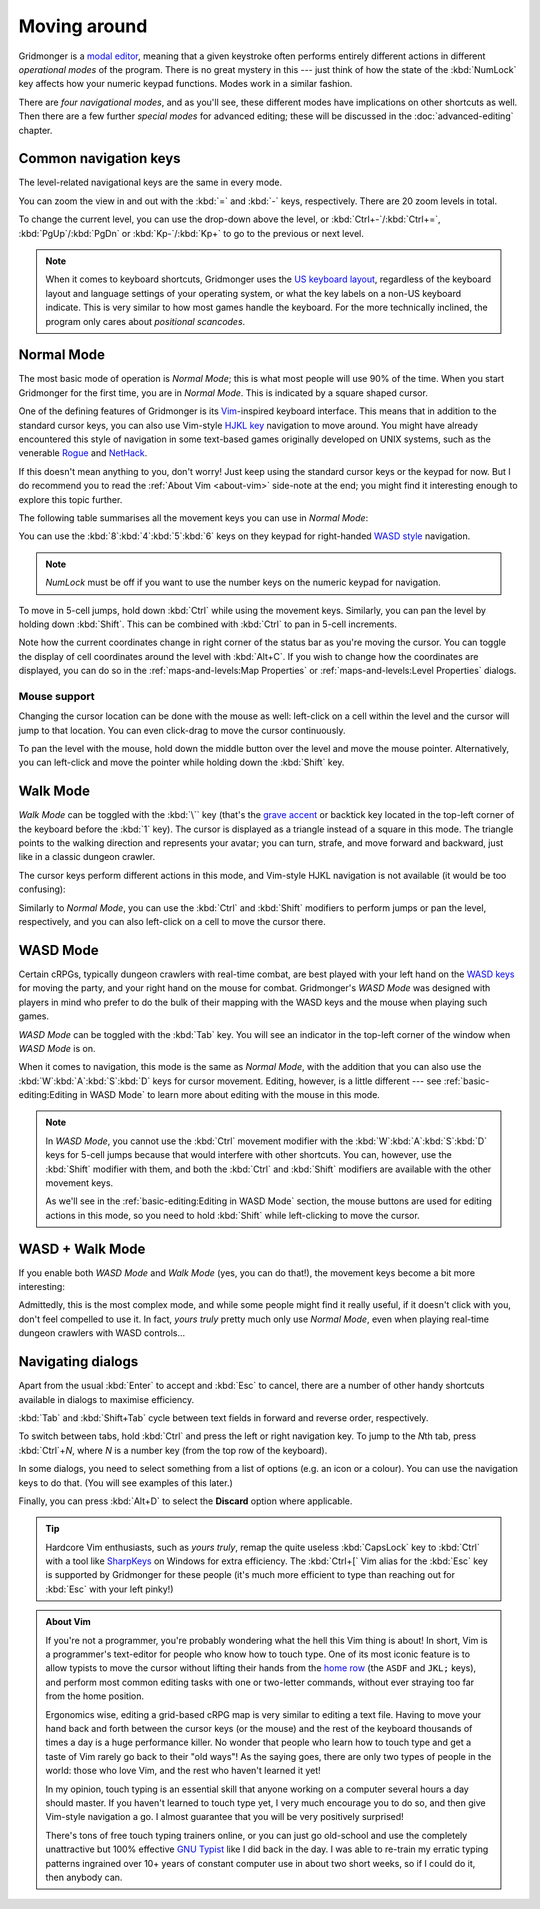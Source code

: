 *************
Moving around
*************

Gridmonger is a `modal editor
<https://en.wikipedia.org/wiki/Mode_(user_interface)>`_, meaning that a given
keystroke often performs entirely different actions in different *operational
modes* of the program.  There is no great mystery in this --- just think of
how the state of the :kbd:`NumLock` key affects how your numeric keypad
functions. Modes work in a similar fashion.

There are *four navigational modes*, and as you'll see, these different modes
have implications on other shortcuts as well. Then there are a few further
*special modes* for advanced editing; these will be discussed in the
:doc:`advanced-editing` chapter.


Common navigation keys
======================

The level-related navigational keys are the same in every mode.


You can zoom the view in and out with the :kbd:`=` and :kbd:`-` keys,
respectively. There are 20 zoom levels in total.

To change the current level, you can use the drop-down above the level, or
:kbd:`Ctrl+-`/:kbd:`Ctrl+=`, :kbd:`PgUp`/:kbd:`PgDn` or :kbd:`Kp-`/:kbd:`Kp+`
to go to the previous or next level.

.. note::

   When it comes to keyboard shortcuts, Gridmonger uses the `US keyboard
   layout <https://kbdlayout.info/KBDUS>`_, regardless of the keyboard layout
   and language settings of your operating system, or what the key labels on
   a non-US keyboard indicate. This is very similar to how most games handle
   the keyboard. For the more technically inclined, the program only cares
   about *positional scancodes*.


Normal Mode
===========

The most basic mode of operation is *Normal Mode*; this is what most people
will use 90% of the time. When you start Gridmonger for the first time, you
are in *Normal Mode*. This is indicated by a square shaped cursor.

.. raw:: html

    <div class="figure">
      <a href="_static/img/mode-normal.png" class="glightbox">
        <img alt="Normal mode (square cursor)" src="_static/img/mode-normal.png" style="width: 25%;">
      </a>
        <p class="caption">
          <span>Normal Mode (square cursor)</span>
        </p>
    </div>


One of the defining features of Gridmonger is its `Vim
<https://en.wikipedia.org/wiki/Vim_(text_editor)>`_-inspired keyboard
interface. This means that in addition to the standard cursor keys, you can
also use Vim-style `HJKL key
<https://en.wikipedia.org/wiki/Arrow_keys#HJKL_keys>`_ navigation to move
around. You might have already encountered this style of navigation in
some text-based games originally developed on UNIX systems, such as the
venerable `Rogue <https://en.wikipedia.org/wiki/Rogue_(video_game)>`_ and `NetHack
<https://en.wikipedia.org/wiki/NetHack>`_.

If this doesn't mean anything to you, don't worry! Just keep using the
standard cursor keys or the keypad for now. But I do recommend you to read the
:ref:`About Vim <about-vim>` side-note at the end; you might find it
interesting enough to explore this topic further.

The following table summarises all the movement keys you can use in *Normal
Mode*:

.. raw:: html

    <table class="shortcuts std-move-keys">
      <thead>
        <tr>
          <th>Arrow</th>
          <th>Keypad</th>
          <th>Vim</th>
          <th></th>
        </tr>
      </thead>

      <tbody class="no-padding">
        <tr>
          <td><kbd>&larr;</kbd></td>
          <td><kbd>kp 4</kbd></td>
          <td><kbd>H</kbd></td>
          <td>Left</td>
        </tr>
        <tr>
          <td><kbd>&rarr;</kbd></td>
          <td><kbd>kp 6</kbd></td>
          <td><kbd>L</kbd></td>
          <td>Right</td>
        </tr>
        <tr>
          <td><kbd>&uarr;</kbd></td>
          <td><kbd>kp 8</kbd></td>
          <td><kbd>K</kbd></td>
          <td>Up</td>
        </tr>
        <tr>
          <td><kbd>&darr;</kbd></td>
          <td><kbd>kp 2</kbd><kbd>kp 5</kbd></td>
          <td><kbd>J</kbd></td>
          <td>Down</td>
        </tr>
      </tbody>
    </table>


You can use the :kbd:`8`:kbd:`4`:kbd:`5`:kbd:`6` keys on they keypad for
right-handed `WASD style
<https://en.wikipedia.org/wiki/Arrow_keys#WASD_keys>`_ navigation.

.. note::

  *NumLock* must be off if you want to use the number keys on the numeric
  keypad for navigation.


To move in 5-cell jumps, hold down :kbd:`Ctrl` while using the movement keys.
Similarly, you can pan the level by holding down :kbd:`Shift`. This can be
combined with :kbd:`Ctrl` to pan in 5-cell increments.

Note how the current coordinates change in right corner of the status bar as
you're moving the cursor. You can toggle the display of cell
coordinates around the level with :kbd:`Alt+C`. If you wish to change how the
coordinates are displayed, you can do so in the :ref:`maps-and-levels:Map
Properties` or :ref:`maps-and-levels:Level Properties` dialogs.

Mouse support
-------------

Changing the cursor location can be done with the mouse as well: left-click on
a cell within the level and the cursor will jump to that location. You can
even click-drag to move the cursor continuously.

To pan the level with the mouse, hold down the middle button over the level
and move the mouse pointer. Alternatively, you can left-click and move the
pointer while holding down the :kbd:`Shift` key.


Walk Mode
=========

*Walk Mode* can be toggled with the :kbd:`\`` key (that's the `grave accent
<https://en.wikipedia.org/wiki/Grave_accent>`_ or backtick key located in the
top-left corner of the keyboard before the :kbd:`1` key). The cursor is
displayed as a triangle instead of a square in this mode. The triangle points
to the walking direction and represents your avatar; you can turn, strafe, and
move forward and backward, just like in a classic dungeon crawler.

.. raw:: html

    <div class="figure">
      <a href="_static/img/mode-normal.png" class="glightbox">
        <img alt="Walk mode (triangle cursor pointing to the walking direction)" src="_static/img/mode-walk.png" style="width: 25%;">
      </a>
        <p class="caption">
          <span>Walk Mode (triangle cursor pointing to the walking direction)</span>
        </p>
    </div>


The cursor keys perform different actions in this mode, and Vim-style HJKL
navigation is not available (it would be too confusing):


.. raw:: html

    <table class="shortcuts std-move-keys">
      <thead>
        <tr>
          <th>Arrow</th>
          <th>Keypad</th>
          <th></th>
        </tr>
      </thead>
      <tbody class="no-padding">
        <tr>
          <td><kbd>&larr;</kbd></td>
          <td><kbd>kp 4</kbd></td>
          <td>Strafe left</td>
        </tr>
        <tr>
          <td><kbd>&rarr;</kbd></td>
          <td><kbd>kp 6</kbd></td>
          <td>Strafe right</td>
        </tr>
        <tr>
          <td><kbd>&uarr;</kbd></td>
          <td><kbd>kp 8</kbd></td>
          <td>Forward</td>
        </tr>
        <tr>
          <td><kbd>&darr;</kbd></td>
          <td><kbd>kp 2</kbd><kbd>kp 5</kbd></td>
          <td>Backward</td>
        </tr>
        <tr>
          <td>&ndash;</td>
          <td><kbd>kp 7</kbd></td>
          <td>Turn left</td>
        </tr>
        <tr>
          <td>&ndash;</td>
          <td><kbd>kp 9</kbd></td>
          <td>Turn right</td>
        </tr>
      </tbody>
    </table>

Similarly to *Normal Mode*, you can use the :kbd:`Ctrl` and :kbd:`Shift`
modifiers to perform jumps or pan the level, respectively, and you can also
left-click on a cell to move the cursor there.


WASD Mode
=========

Certain cRPGs, typically dungeon crawlers with real-time combat, are best
played with your left hand on the `WASD keys
<https://en.wikipedia.org/wiki/Arrow_keys#WASD_keys>`_ for moving the party,
and your right hand on the mouse for combat. Gridmonger's *WASD Mode* was
designed with players in mind who prefer to do the bulk of their mapping
with the WASD keys and the mouse when playing such games.

*WASD Mode* can be toggled with the :kbd:`Tab` key. You will see an indicator
in the top-left corner of the window when *WASD Mode* is on.

.. raw:: html

    <div class="figure">
      <a href="_static/img/mode-wasd.png" class="glightbox">
        <img alt="WASD Mode (square cursor and WASD indicator)" src="_static/img/mode-wasd.png" style="width: 25%;">
      </a>
        <p class="caption">
          <span>WASD Mode (square cursor and WASD indicator)</span>
        </p>
    </div>


When it comes to navigation, this mode is the same as *Normal Mode*, with the
addition that you can also use the :kbd:`W`:kbd:`A`:kbd:`S`:kbd:`D` keys for
cursor movement. Editing, however, is a little different --- see
:ref:`basic-editing:Editing in WASD Mode` to learn more about editing with the
mouse in this mode.

.. note::

   In *WASD Mode*, you cannot use the :kbd:`Ctrl` movement modifier with the
   :kbd:`W`:kbd:`A`:kbd:`S`:kbd:`D` keys for 5-cell jumps because that would
   interfere with other shortcuts. You can, however, use the :kbd:`Shift`
   modifier with them, and both the :kbd:`Ctrl` and :kbd:`Shift` modifiers are
   available with the other movement keys.

   As we'll see in the :ref:`basic-editing:Editing in WASD Mode` section, the
   mouse buttons are used for editing actions in this mode, so you need to
   hold :kbd:`Shift` while left-clicking to move the cursor.


.. rst-class:: style2

WASD + Walk Mode
================

If you enable both *WASD Mode* and *Walk Mode* (yes, you can do that!), the
movement keys become a bit more interesting:

.. raw:: html

    <table class="shortcuts std-move-keys">
      <thead>
        <tr>
          <th>Arrow</th>
          <th>Keypad</th>
          <th>WASD</th>
          <th></th>
        </tr>
      </thead>
      <tbody class="no-padding">
        <tr>
          <td><kbd>&larr;</kbd></td>
          <td><kbd>kp 4</kbd></td>
          <td><kbd>A</kbd></td>
          <td>Strafe left</td>
        </tr>
        <tr>
          <td><kbd>&rarr;</kbd></td>
          <td><kbd>kp 6</kbd></td>
          <td><kbd>D</kbd></td>
          <td>Strafe right</td>
        </tr>
        <tr>
          <td><kbd>&uarr;</kbd></td>
          <td><kbd>kp 8</kbd></td>
          <td><kbd>W</kbd></td>
          <td>Forward</td>
        </tr>
        <tr>
          <td><kbd>&darr;</kbd></td>
          <td><kbd>kp 2</kbd><kbd>kp 5</kbd></td>
          <td><kbd>S</kbd></td>
          <td>Backward</td>
        </tr>
        <tr>
          <td>&ndash;</td>
          <td><kbd>kp 7</kbd></td>
          <td><kbd>Q</kbd></td>
          <td>Turn left</td>
        </tr>
        <tr>
          <td>&ndash;</td>
          <td><kbd>kp 9</kbd></td>
          <td><kbd>E</kbd></td>
          <td>Turn right</td>
        </tr>
      </tbody>
    </table>


Admittedly, this is the most complex mode, and while some people might find it
really useful, if it doesn't click with you, don't feel compelled to use it.
In fact, *yours truly* pretty much only use *Normal Mode*, even when playing
real-time dungeon crawlers with WASD controls...

.. raw:: html

    <div class="figure">
      <a href="_static/img/mode-wasd+walk.png" class="glightbox">
        <img alt="WASD + Walk Mode (triangle cursor and WASD indicator)" src="_static/img/mode-wasd+walk.png" style="width: 25%;">
      </a>
        <p class="caption">
          <span>WASD + Walk Mode (triangle cursor and WASD indicator)</span>
        </p>
    </div>


.. rst-class:: style3 big

Navigating dialogs
==================

Apart from the usual :kbd:`Enter` to accept and :kbd:`Esc` to cancel, there
are a number of other handy shortcuts available in dialogs to maximise
efficiency.

:kbd:`Tab` and :kbd:`Shift+Tab` cycle between text fields in forward and
reverse order, respectively.

To switch between tabs, hold :kbd:`Ctrl` and press the left or right
navigation key. To jump to the *N*\ th tab, press :kbd:`Ctrl`\ +\ *N*, where
*N* is a number key (from the top row of the keyboard).

In some dialogs, you need to select something from a list of options (e.g. an
icon or a colour). You can use the navigation keys to do that. (You will see
examples of this later.)

Finally, you can press :kbd:`Alt+D` to select the **Discard** option where
applicable.

.. tip::

   Hardcore Vim enthusiasts, such as *yours truly*, remap the quite useless
   :kbd:`CapsLock` key to :kbd:`Ctrl` with a tool like `SharpKeys
   <https://github.com/randyrants/sharpkeys>`_ on Windows for extra
   efficiency. The :kbd:`Ctrl+[` Vim alias for the :kbd:`Esc` key is supported
   by Gridmonger for these people (it's much more efficient to type than
   reaching out for :kbd:`Esc` with your left pinky!)


.. raw:: html

   <div class="section style3"></div>


.. _about-vim:

.. admonition:: About Vim
   :class: sidenote about-vim

   If you're not a programmer, you're probably wondering what the hell this
   Vim thing is about! In short, Vim is a programmer's text-editor for people
   who know how to touch type. One of its most iconic feature is to allow
   typists to move the cursor without lifting their hands from the `home row
   <https://en.wikipedia.org/wiki/Touch_typing#Home_row>`_  (the ``ASDF`` and
   ``JKL;`` keys), and perform most common editing tasks with one or
   two-letter commands, without ever straying too far from the home position.

   Ergonomics wise, editing a grid-based cRPG map is very similar to editing a
   text file. Having to move your hand back and forth between the cursor keys
   (or the mouse) and the rest of the keyboard thousands of times a day is a
   huge performance killer. No wonder that people who learn how to touch type
   and get a taste of Vim rarely go back to their "old ways"! As the saying
   goes, there are only two types of people in the world: those who love Vim,
   and the rest who haven't learned it yet!

   In my opinion, touch typing is an essential skill that anyone working on a
   computer several hours a day should master. If you haven't learned to touch
   type yet, I very much encourage you to do so, and then give Vim-style
   navigation a go. I almost guarantee that you will be very positively
   surprised!

   There's tons of free touch typing trainers online, or you can just go
   old-school and use the completely unattractive but 100% effective `GNU
   Typist <https://www.gnu.org/savannah-checkouts/gnu/gtypist/gtypist.html>`_
   like I did back in the day. I was able to re-train my erratic typing
   patterns ingrained over 10+ years of constant computer use in about two
   short weeks, so if I could do it, then anybody can.

